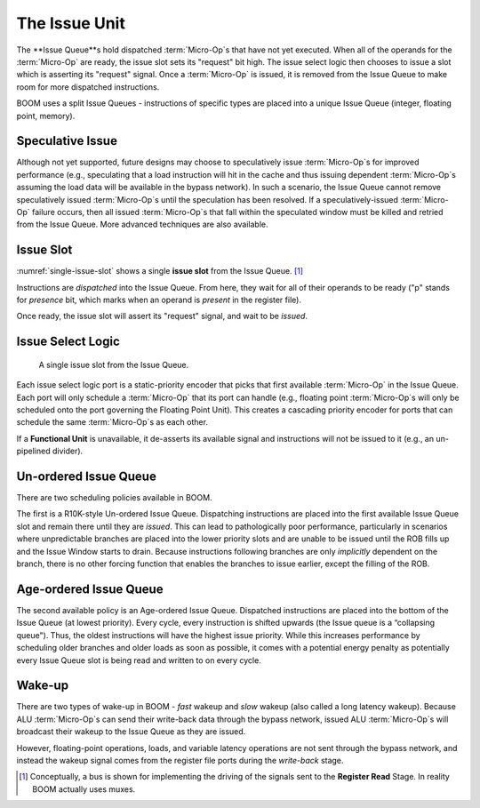 The Issue Unit
==============

The **Issue Queue**s hold dispatched :term:`Micro-Op`s that have not yet executed.
When all of the operands for the :term:`Micro-Op` are ready, the issue slot sets
its "request" bit high. The issue select logic then chooses to issue a
slot which is asserting its "request" signal. Once a :term:`Micro-Op` is issued,
it is removed from the Issue Queue to make room for more dispatched
instructions.

BOOM uses a split Issue Queues - instructions of specific types are placed
into a unique Issue Queue (integer, floating point, memory).

Speculative Issue
-----------------

Although not yet supported, future designs may choose to speculatively
issue :term:`Micro-Op`s for improved performance (e.g., speculating that a load
instruction will hit in the cache and thus issuing dependent :term:`Micro-Op`s
assuming the load data will be available in the bypass network). In such
a scenario, the Issue Queue cannot remove speculatively issued
:term:`Micro-Op`s until the speculation has been resolved. If a
speculatively-issued :term:`Micro-Op` failure occurs, then all issued :term:`Micro-Op`s
that fall within the speculated window must be killed and retried from
the Issue Queue. More advanced techniques are also available.

Issue Slot
----------

:numref:`single-issue-slot` shows a single **issue slot** from the
Issue Queue. [1]_

Instructions are *dispatched* into the Issue Queue. From here, they
wait for all of their operands to be ready ("p" stands for *presence*
bit, which marks when an operand is *present* in the register file).

Once ready, the issue slot will assert its "request" signal, and wait
to be *issued*.

Issue Select Logic
------------------

.. _single-issue-slot:
.. figure:: /figures/issue_slot.png
    :alt: Single Issue Slot

    A single issue slot from the Issue Queue.

Each issue select logic port is a static-priority encoder that picks
that first available :term:`Micro-Op` in the Issue Queue. Each port will only
schedule a :term:`Micro-Op` that its port can handle (e.g., floating point
:term:`Micro-Op`s will only be scheduled onto the port governing the Floating
Point Unit). This creates a cascading priority encoder for ports that
can schedule the same :term:`Micro-Op`s as each other.

If a **Functional Unit** is unavailable, it de-asserts its available signal
and instructions will not be issued to it (e.g., an un-pipelined
divider).

Un-ordered Issue Queue
-----------------------

There are two scheduling policies available in BOOM.

The first is a R10K-style Un-ordered Issue
Queue. Dispatching instructions are placed
into the first available Issue Queue slot and remain there until they
are *issued*. This can lead to pathologically poor performance,
particularly in scenarios where unpredictable branches are placed into
the lower priority slots and are unable to be issued until the ROB fills
up and the Issue Window starts to drain. Because instructions following
branches are only *implicitly* dependent on the branch, there is no
other forcing function that enables the branches to issue earlier,
except the filling of the ROB.

Age-ordered Issue Queue
------------------------

The second available policy is an Age-ordered Issue Queue. Dispatched
instructions are placed into the bottom of the Issue Queue (at lowest
priority). Every cycle, every instruction is shifted upwards (the Issue
queue is a “collapsing queue"). Thus, the oldest instructions will have
the highest issue priority. While this increases performance by
scheduling older branches and older loads as soon as possible, it comes
with a potential energy penalty as potentially every Issue Queue slot
is being read and written to on every cycle.

Wake-up
-------

There are two types of wake-up in BOOM - *fast* wakeup and *slow*
wakeup (also called a long latency wakeup). Because ALU :term:`Micro-Op`s can send their write-back data through the
bypass network, issued ALU :term:`Micro-Op`s will broadcast their wakeup to the
Issue Queue as they are issued.

However, floating-point operations, loads, and variable latency
operations are not sent through the bypass network, and instead the
wakeup signal comes from the register file ports during the *write-back*
stage.

.. [1]
   Conceptually, a bus is shown for implementing the driving of the
   signals sent to the **Register Read** Stage. In reality BOOM actually
   uses muxes.
